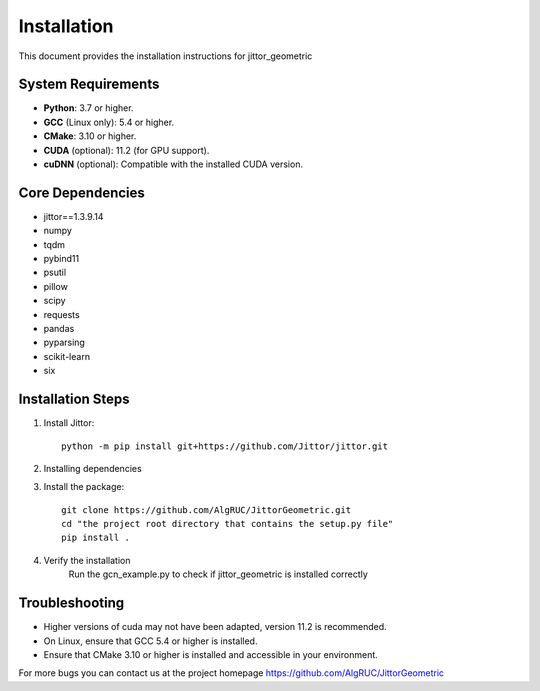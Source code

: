 ============
Installation
============

This document provides the installation instructions for jittor_geometric

System Requirements
-------------------

- **Python**: 3.7 or higher.
- **GCC** (Linux only): 5.4 or higher.
- **CMake**: 3.10 or higher.
- **CUDA** (optional): 11.2 (for GPU support).
- **cuDNN** (optional): Compatible with the installed CUDA version.

Core Dependencies
-----------------

- jittor==1.3.9.14
- numpy
- tqdm
- pybind11
- psutil
- pillow
- scipy
- requests
- pandas
- pyparsing
- scikit-learn
- six


Installation Steps
------------------

1. Install Jittor::

    python -m pip install git+https://github.com/Jittor/jittor.git

2. Installing dependencies

3. Install the package::

    git clone https://github.com/AlgRUC/JittorGeometric.git
    cd "the project root directory that contains the setup.py file"
    pip install .

4. Verify the installation
      Run the gcn_example.py to check if jittor_geometric is installed correctly


Troubleshooting
---------------

- Higher versions of cuda may not have been adapted, version 11.2 is recommended.
- On Linux, ensure that GCC 5.4 or higher is installed.
- Ensure that CMake 3.10 or higher is installed and accessible in your environment.

For more bugs you can contact us at the project homepage https://github.com/AlgRUC/JittorGeometric